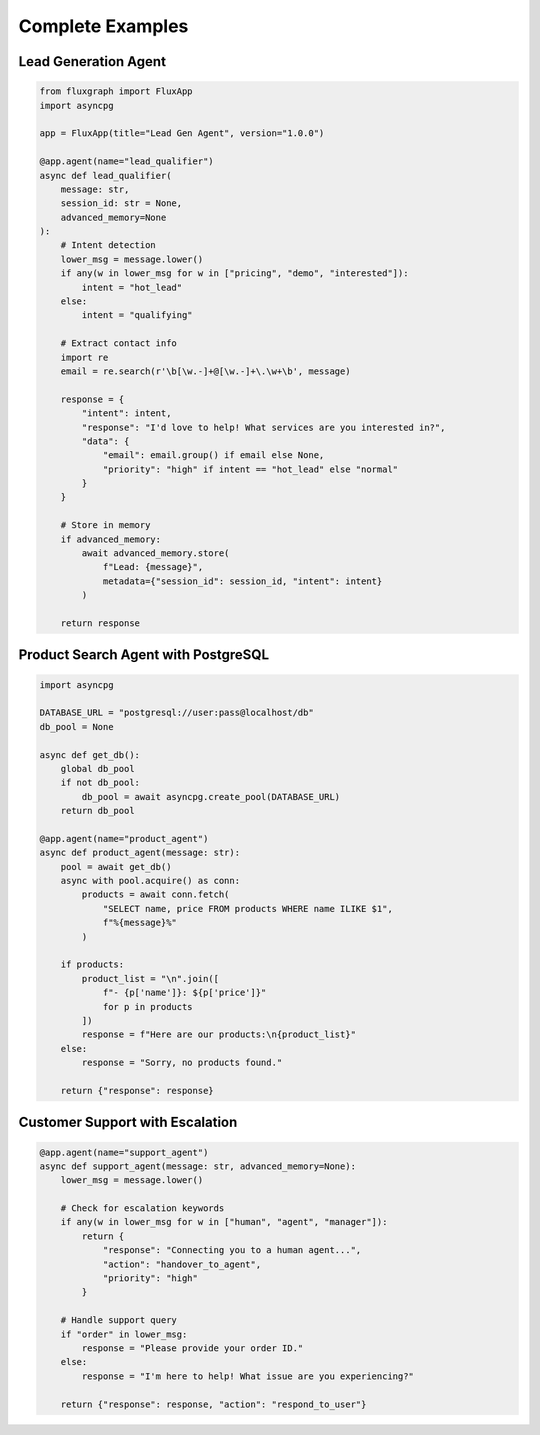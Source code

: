 Complete Examples
=================

Lead Generation Agent
---------------------

.. code-block:: python

   from fluxgraph import FluxApp
   import asyncpg

   app = FluxApp(title="Lead Gen Agent", version="1.0.0")

   @app.agent(name="lead_qualifier")
   async def lead_qualifier(
       message: str,
       session_id: str = None,
       advanced_memory=None
   ):
       # Intent detection
       lower_msg = message.lower()
       if any(w in lower_msg for w in ["pricing", "demo", "interested"]):
           intent = "hot_lead"
       else:
           intent = "qualifying"
       
       # Extract contact info
       import re
       email = re.search(r'\b[\w.-]+@[\w.-]+\.\w+\b', message)
       
       response = {
           "intent": intent,
           "response": "I'd love to help! What services are you interested in?",
           "data": {
               "email": email.group() if email else None,
               "priority": "high" if intent == "hot_lead" else "normal"
           }
       }
       
       # Store in memory
       if advanced_memory:
           await advanced_memory.store(
               f"Lead: {message}",
               metadata={"session_id": session_id, "intent": intent}
           )
       
       return response


Product Search Agent with PostgreSQL
-------------------------------------

.. code-block:: python

   import asyncpg

   DATABASE_URL = "postgresql://user:pass@localhost/db"
   db_pool = None

   async def get_db():
       global db_pool
       if not db_pool:
           db_pool = await asyncpg.create_pool(DATABASE_URL)
       return db_pool

   @app.agent(name="product_agent")
   async def product_agent(message: str):
       pool = await get_db()
       async with pool.acquire() as conn:
           products = await conn.fetch(
               "SELECT name, price FROM products WHERE name ILIKE $1",
               f"%{message}%"
           )
       
       if products:
           product_list = "\n".join([
               f"- {p['name']}: ${p['price']}"
               for p in products
           ])
           response = f"Here are our products:\n{product_list}"
       else:
           response = "Sorry, no products found."
       
       return {"response": response}


Customer Support with Escalation
---------------------------------

.. code-block:: python

   @app.agent(name="support_agent")
   async def support_agent(message: str, advanced_memory=None):
       lower_msg = message.lower()
       
       # Check for escalation keywords
       if any(w in lower_msg for w in ["human", "agent", "manager"]):
           return {
               "response": "Connecting you to a human agent...",
               "action": "handover_to_agent",
               "priority": "high"
           }
       
       # Handle support query
       if "order" in lower_msg:
           response = "Please provide your order ID."
       else:
           response = "I'm here to help! What issue are you experiencing?"
       
       return {"response": response, "action": "respond_to_user"}
